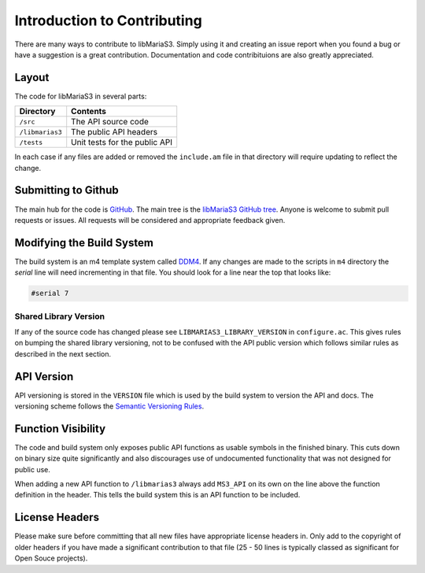 Introduction to Contributing
============================

There are many ways to contribute to libMariaS3.  Simply using it and creating an issue report when you found a bug or have a suggestion is a great contribution.  Documentation and code contribituions are also greatly appreciated.

Layout
------

The code for libMariaS3 in several parts:

+--------------------+-------------------------------+
| Directory          | Contents                      |
+====================+===============================+
| ``/src``           | The API source code           |
+--------------------+-------------------------------+
| ``/libmarias3``    | The public API headers        |
+--------------------+-------------------------------+
| ``/tests``         | Unit tests for the public API |
+--------------------+-------------------------------+

In each case if any files are added or removed the ``include.am`` file in that directory will require updating to reflect the change.

Submitting to Github
--------------------

The main hub for the code is `GitHub <https://github.com/>`_.  The main tree is the `libMariaS3 GitHub tree <https://github.com/mariadb-corporation/libmarias3>`_.  Anyone is welcome to submit pull requests or issues.  All requests will be considered and appropriate feedback given.

Modifying the Build System
--------------------------

The build system is an m4 template system called `DDM4 <https://github.com/BrianAker/DDM4>`_.  If any changes are made to the scripts in ``m4`` directory the *serial* line will need incrementing in that file.  You should look for a line near the top that looks like:

.. code-block:: makefile

   #serial 7

Shared Library Version
^^^^^^^^^^^^^^^^^^^^^^

If any of the source code has changed please see ``LIBMARIAS3_LIBRARY_VERSION`` in ``configure.ac``.  This gives rules on bumping the shared library versioning, not to be confused with the API public version which follows similar rules as described in the next section.

API Version
-----------

API versioning is stored in the ``VERSION`` file which is used by the build system to version the API and docs.  The versioning scheme follows the `Semantic Versioning Rules <http://semver.org/>`_.

Function Visibility
-------------------

The code and build system only exposes public API functions as usable symbols in the finished binary.  This cuts down on binary size quite significantly and also discourages use of undocumented functionality that was not designed for public use.

When adding a new API function to ``/libmarias3`` always add ``MS3_API`` on its own on the line above the function definition in the header.  This tells the build system this is an API function to be included.

License Headers
---------------

Please make sure before committing that all new files have appropriate license headers in.  Only add to the copyright of older headers if you have made a significant contribution to that file (25 - 50 lines is typically classed as significant for Open Souce projects).


